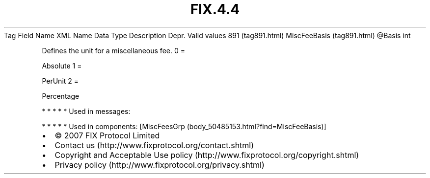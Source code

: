 .TH FIX.4.4 "" "" "Tag #891"
Tag
Field Name
XML Name
Data Type
Description
Depr.
Valid values
891 (tag891.html)
MiscFeeBasis (tag891.html)
\@Basis
int
.PP
Defines the unit for a miscellaneous fee.
0
=
.PP
Absolute
1
=
.PP
PerUnit
2
=
.PP
Percentage
.PP
   *   *   *   *   *
Used in messages:
.PP
   *   *   *   *   *
Used in components:
[MiscFeesGrp (body_50485153.html?find=MiscFeeBasis)]

.PD 0
.P
.PD

.PP
.PP
.IP \[bu] 2
© 2007 FIX Protocol Limited
.IP \[bu] 2
Contact us (http://www.fixprotocol.org/contact.shtml)
.IP \[bu] 2
Copyright and Acceptable Use policy (http://www.fixprotocol.org/copyright.shtml)
.IP \[bu] 2
Privacy policy (http://www.fixprotocol.org/privacy.shtml)
